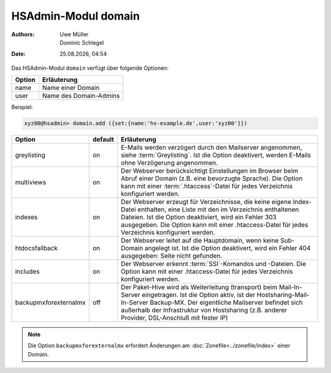====================
HSAdmin-Modul domain
====================

.. |date| date:: %d.%m.%Y
.. |time| date:: %H:%M

:Authors: - Uwe Müller
          - Dominic Schlegel

:Date: |date|, |time|

Das HSAdmin-Modul ``domain`` verfügt über folgende Optionen:

+--------+------------------------+
| Option | Erläuterung            |
+========+========================+
| name   | Name einer Domain      |
+--------+------------------------+
| user   | Name des Domain-Admins |
+--------+------------------------+

Beispiel:


.. code-block:: console

    xyz00@hsadmin> domain.add ({set:{name:'hs-example.de',user:'xyz00'}})


+-----------------------+---------+-------------------------------------------------------------------------------------------------------------------------------------------------------------------------------------------------------------------------------------------------------------------------------------------------+
| Option                | default | Erläuterung                                                                                                                                                                                                                                                                                     |
+=======================+=========+=================================================================================================================================================================================================================================================================================================+
| greylisting           | on      | E-Mails werden verzögert durch den Mailserver angenommen, siehe :term:`Greylisting`. Ist die Option deaktivert, werden E-Mails ohne Verzögerung angenommen.                                                                                                                                     |
+-----------------------+---------+-------------------------------------------------------------------------------------------------------------------------------------------------------------------------------------------------------------------------------------------------------------------------------------------------+
| multiviews            | on      | Der Webserver berücksichtigt Einstellungen im Browser beim Abruf einer Domain (z.B. eine bevorzugte Sprache).  Die Option kann mit einer :term:`.htaccess`-Datei für jedes Verzeichnis konfiguriert werden.                                                                                     |
+-----------------------+---------+-------------------------------------------------------------------------------------------------------------------------------------------------------------------------------------------------------------------------------------------------------------------------------------------------+
| indexes               | on      | Der Webserver erzeugt für Verzeichnisse, die keine eigene Index-Datei enthalten, eine Liste mit den im Verzeichnis enthaltenen Dateien. Ist die Option deaktiviert, wird ein Fehler 303 ausgegeben. Die Option kann mit einer .htaccess-Datei für jedes Verzeichnis konfiguriert werden.        |
+-----------------------+---------+-------------------------------------------------------------------------------------------------------------------------------------------------------------------------------------------------------------------------------------------------------------------------------------------------+
| htdocsfallback        | on      | Der Webserver leitet auf die Hauptdomain, wenn keine Sub-Domain angelegt ist. Ist die Option deaktivert, wird ein Fehler 404 ausgegeben: Seite nicht gefunden.                                                                                                                                  |
+-----------------------+---------+-------------------------------------------------------------------------------------------------------------------------------------------------------------------------------------------------------------------------------------------------------------------------------------------------+
| includes              | on      | Der Webserver erkennt  :term:`SSI`-Komandos und -Dateien. Die Option kann mit einer .htaccess-Datei für jedes Verzeichnis konfiguriert werden.                                                                                                                                                  |
+-----------------------+---------+-------------------------------------------------------------------------------------------------------------------------------------------------------------------------------------------------------------------------------------------------------------------------------------------------+
| backupmxforexternalmx | off     | Der Paket-Hive wird als Weiterleitung (transport) beim Mail-In-Server eingetragen. Ist die Option aktiv, ist der Hostsharing-Mail-In-Server Backup-MX. Der eigentliche Mailserver befindet sich außerhalb der Infrastruktur von Hostsharing (z.B. anderer Provider, DSL-Anschluß mit fester IP) |
+-----------------------+---------+-------------------------------------------------------------------------------------------------------------------------------------------------------------------------------------------------------------------------------------------------------------------------------------------------+

.. note::

        Die Option ``backupmxforexternalmx`` erfordert Änderungen am :doc:`Zonefile<../zonefile/index>` einer Domain.
